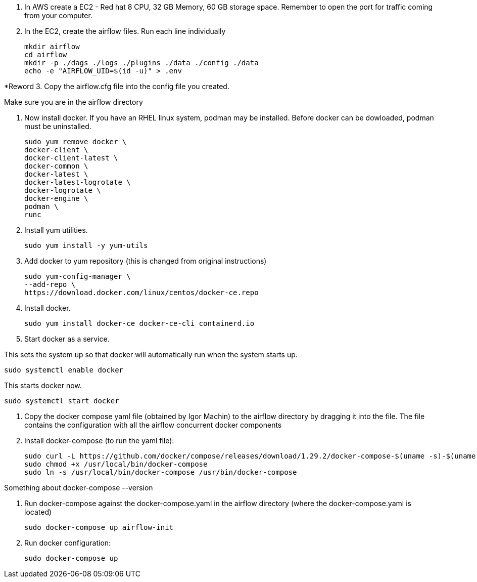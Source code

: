 1. In AWS create a EC2 - Red hat 8 CPU, 32 GB Memory, 60 GB storage space. Remember to open the port for traffic coming from your computer.

2. In the EC2, create the airflow files. Run each line individually

 mkdir airflow
 cd airflow
 mkdir -p ./dags ./logs ./plugins ./data ./config ./data
 echo -e "AIRFLOW_UID=$(id -u)" > .env
	
*Reword 3. Copy the airflow.cfg file into the config file you created.

Make sure you are in the airflow directory

4. Now install docker. If you have an RHEL linux system, podman may be installed. Before docker can be dowloaded, podman must be uninstalled.     

 sudo yum remove docker \
 docker-client \
 docker-client-latest \
 docker-common \
 docker-latest \
 docker-latest-logrotate \
 docker-logrotate \
 docker-engine \
 podman \
 runc

5. Install yum utilities.
 
 sudo yum install -y yum-utils

6. Add docker to yum repository (this is changed from original instructions)

 sudo yum-config-manager \
 --add-repo \
 https://download.docker.com/linux/centos/docker-ce.repo

7. Install docker.
 
 sudo yum install docker-ce docker-ce-cli containerd.io

8. Start docker as a service.

This sets the system up so that docker will automatically run when the system starts up. 

 sudo systemctl enable docker

This starts docker now.

 sudo systemctl start docker

9. Copy the docker compose yaml file  (obtained by Igor Machin) to the airflow directory by dragging it into the file. The file contains the configuration with all the airflow concurrent docker components

10. Install docker-compose (to run the yaml file):

 sudo curl -L https://github.com/docker/compose/releases/download/1.29.2/docker-compose-$(uname -s)-$(uname -m) -o /usr/local/bin/docker-compose
 sudo chmod +x /usr/local/bin/docker-compose
 sudo ln -s /usr/local/bin/docker-compose /usr/bin/docker-compose

Something about docker-compose --version

11. Run docker-compose against the docker-compose.yaml in the airflow directory (where the docker-compose.yaml is located)

 sudo docker-compose up airflow-init

12. Run docker configuration:

 sudo docker-compose up

